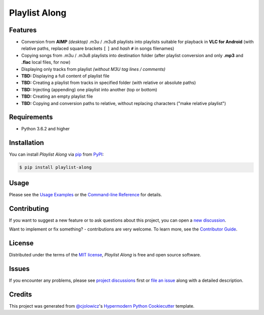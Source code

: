 Playlist Along
==============

|Status| |PyPI| |Python Version| |License|

|Read the Docs| |Tests| |Codecov|
|Black|

.. |Status| image:: https://raster.shields.io/badge/Status-alpha-orange
   :target: https://raster.shields.io/badge/Status-alpha-orange
   :alt: Project Status
.. |PyPI| image:: https://img.shields.io/pypi/v/playlist-along.svg
   :target: https://pypi.org/project/playlist-along/
   :alt: PyPI
.. |Python Version| image:: https://img.shields.io/pypi/pyversions/playlist-along
   :target: https://pypi.org/project/playlist-along
   :alt: Python Version
.. |License| image:: https://img.shields.io/pypi/l/playlist-along.svg
   :target: https://opensource.org/licenses/MIT
   :alt: License
.. |Read the Docs| image:: https://img.shields.io/readthedocs/playlist-along/latest.svg?label=Read%20the%20Docs
   :target: https://playlist-along.readthedocs.io/
   :alt: Read the documentation at https://playlist-along.readthedocs.io/
.. |Tests| image:: https://github.com/hotenov/playlist-along/workflows/Tests/badge.svg
   :target: https://github.com/hotenov/playlist-along/actions?workflow=Tests
   :alt: Tests
.. |Codecov| image:: https://codecov.io/gh/hotenov/playlist-along/branch/main/graph/badge.svg
   :target: https://codecov.io/gh/hotenov/playlist-along
   :alt: Codecov
.. |Black| image:: https://img.shields.io/badge/code%20style-black-000000.svg
   :target: https://github.com/psf/black
   :alt: Black


Features
--------

*  Conversion from **AIMP** *(desktop)* .m3u / .m3u8 playlists
   into playlists suitable for playback in **VLC for Android**
   (with relative paths,
   replaced square brackets ``[`` ``]`` and *hash* ``#`` 
   in songs filenames)
*  Copying songs from .m3u / .m3u8 playlists into destination folder
   (after playlist conversion and only **.mp3** and **.flac** local files, for now)
*  Displaying only tracks from playlist
   *(without M3U tag lines / comments)*
*  **TBD:** Displaying a full content of playlist file
*  **TBD:** Creating a playlist from tracks in specified folder
   (with relative or absolute paths)
*  **TBD:** Injecting (appending) one playlist into another 
   (top or bottom)
*  **TBD:** Creating an empty playlist file
*  **TBD:** Copying and conversion paths to relative, without replacing characters
   ("make relative playlist")

Requirements
------------

* Python 3.6.2 and higher


Installation
------------

You can install *Playlist Along* via pip_ from PyPI_:

.. code:: console

   $ pip install playlist-along


Usage
-----

Please see the `Usage Examples <Usage_>`_ or the `Command-line Reference <Manpage_>`_ for details.


Contributing
------------

If you want to suggest a new feature or to ask questions about this project,
you can open a `new discussion`_.

Want to implement or fix something? - contributions are very welcome.
To learn more, see the `Contributor Guide`_.


License
-------

Distributed under the terms of the `MIT license`_,
*Playlist Along* is free and open source software.


Issues
------

If you encounter any problems,
please see `project discussions`_ first 
or `file an issue`_ along with a detailed description.


Credits
-------

This project was generated from `@cjolowicz`_'s `Hypermodern Python Cookiecutter`_ template.

.. _@cjolowicz: https://github.com/cjolowicz
.. _Cookiecutter: https://github.com/audreyr/cookiecutter
.. _MIT license: https://opensource.org/licenses/MIT
.. _PyPI: https://pypi.org/project/playlist-along/
.. _Hypermodern Python Cookiecutter: https://github.com/cjolowicz/cookiecutter-hypermodern-python
.. _file an issue: https://github.com/hotenov/playlist-along/issues
.. _pip: https://pip.pypa.io/
.. _new discussion: https://github.com/hotenov/playlist-along/discussions/new
.. _project discussions: https://github.com/hotenov/playlist-along/discussions

.. github-only
.. _Contributor Guide: CONTRIBUTING.rst
.. _Usage: https://playlist-along.readthedocs.io/en/latest/usage.html
.. _Manpage: https://playlist-along.readthedocs.io/en/latest/manpage.html
